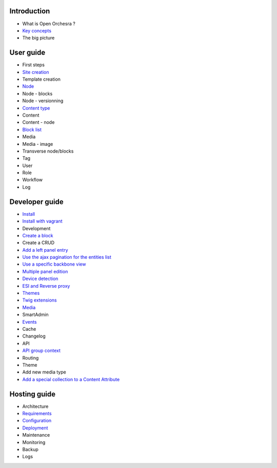 Introduction
============

* What is Open Orchesra ?
* `Key concepts`_
* The big picture

User guide
==========

* First steps
* `Site creation`_
* Template creation
* `Node`_
* Node - blocks
* Node - versionning
* `Content type`_
* Content
* Content - node
* `Block list`_
* Media
* Media - image
* Transverse node/blocks
* Tag
* User
* Role
* Workflow
* Log

Developer guide
===============

* `Install`_
* `Install with vagrant`_
* Development
* `Create a block`_
* Create a CRUD
* `Add a left panel entry`_
* `Use the ajax pagination for the entities list`_
* `Use a specific backbone view`_
* `Multiple panel edition`_
* `Device detection`_
* `ESI and Reverse proxy`_
* `Themes`_
* `Twig extensions`_
* `Media`_
* SmartAdmin
* `Events`_
* Cache
* Changelog
* API
* `API group context`_
* Routing
* Theme
* Add new media type
* `Add a special collection to a Content Attribute`_

Hosting guide
=============

* Architecture
* `Requirements`_
* `Configuration`_
* `Deployment`_
* Maintenance
* Monitoring
* Backup
* Logs

.. _`Node`: /en/user_guide/node.rst
.. _`Key concepts`: /en/key_concepts.rst
.. _`Events`: /en/developer_guide/events.rst
.. _`Themes`: /en/developer_guide/themes.rst
.. _`Deployment`: /en/hosting_guite/deploy.rst
.. _`Install`: /en/developer_guide/install.rst
.. _`Block list`: /en/user_guide/block_list.rst
.. _`Content type`: /en/user_guide/content_type.rst
.. _`Media`: /en/developer_guide/media_gaufrette.rst
.. _`Requirements`: /en/hosting_guide/requirements.rst
.. _`Configuration`: /en/hosting_guide/configuration.rst
.. _`ESI and Reverse proxy`: /en/developer_guide/esi.rst
.. _`Site creation`: /en/user_guide/websites_creation.rst
.. _`Create a block`: /en/developer_guide/block_creation.rst
.. _`Device detection`: /en/developer_guide/multi_device.rst
.. _`Twig extensions`: /en/developer_guide/twig_extensions.rst
.. _`Add a left panel entry`: /en/developer_guide/left_panel.rst
.. _`API group context`: /en/developer_guide/api_group_context.rst
.. _`Install with vagrant`: /en/developer_guide/install_with_vagrant.rst
.. _`Multiple panel edition`: /en/developer_guide/multi_panel.rst
.. _`Use a specific backbone view`: /en/developer_guide/specific_backbone_view.rst
.. _`Add a special collection to a Content Attribute`: /en/developer_guide/content_add_special_collection_field.rst
.. _`Use the ajax pagination for the entities list`: /en/developer_guide/entity_list_ajax_pagination.rst

